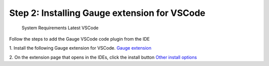 
Step 2: Installing Gauge extension for VSCode
---------------------------------------------

    System Requirements
    Latest VSCode

Follow the steps to add the Gauge VSCode code    plugin from the IDE

1. Install the following Gauge extension for VSCode.
`Gauge extension <https://marketplace.visualstudio.com/items?itemName=getgauge.gauge>`__

2. On the extension page that opens in the IDEs, click the install button
`Other install options <https://marketplace.visualstudio.com/items?itemName=getgauge.gauge#install-from-source>`__
